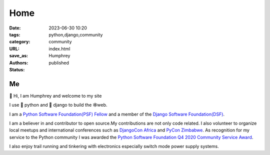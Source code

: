 
Home
####

:date: 2023-06-30 10:20
:tags: python,django,community
:category: community
:URL:
:save_as: index.html
:authors: Humphrey
:status: published

.. *"Programs must be written for people to read, and only incidentally for machines to execute."*
..     *– Harold Abelson, Structure and Interpretation of Computer Programs*

---
Me
---

👋 Hi, I am Humphrey and welcome to my site

I use 🐍 python and 🦄 django to build the 🕸web.

I am a `Python Software Foundation(PSF) Fellow <https://www.python.org/psf/fellows-roster>`_ and a member of the  `Django Software Foundation(DSF) <https://www.djangoproject.com/foundation/individual-members>`_.

I am a believer in and contributor to open source.My contributions are not  only code related. I also volunteer to organize local meetups and international conferences such as `DjangoCon Africa <https://2023.djangoconafrica.com>`_ and `PyCon Zimbabwe <https://zim.pycon.org>`_. As recognition for my service to the Python community I was awarded the `Python Software Foundation Q4 2020 Community Service Award <https://pyfound.blogspot.com/2021/11/humphrey-butau-awarded-psf-community.html>`_.

I also enjoy trail running and tinkering with electronics especially switch mode power supply systems.
